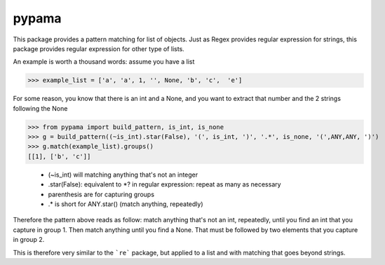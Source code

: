 pypama
-------
 

This package provides a pattern matching for list of objects. Just as Regex provides regular expression for
strings, this package provides regular expression for other type of lists.

An example is worth a thousand words: assume you have a list

>>> example_list = ['a', 'a', 1, '', None, 'b', 'c',  'e']

For some reason, you know that there is an int and a None, and you
want to extract that number and the 2 strings following the None

>>> from pypama import build_pattern, is_int, is_none
>>> g = build_pattern((~is_int).star(False), '(', is_int, ')', '.*', is_none, '(',ANY,ANY, ')')
>>> g.match(example_list).groups()
[[1], ['b', 'c']]



  - (~is_int) will matching anything that's not an integer
  - .star(False): equivalent to \*? in regular expression: repeat as many as necessary
  - parenthesis are for capturing groups
  - .\* is short for ANY.star() (match anything, repeatedly)
  
Therefore the pattern above reads as follow: match anything that's not an int, repeatedly, 
until you find an int that you capture in group 1. Then match anything until you
find a None. That must be followed by two elements that you capture in group 2.
  
  
This is therefore very similar to the ```re``` package, but applied to a list and with 
matching that goes beyond strings.
    
